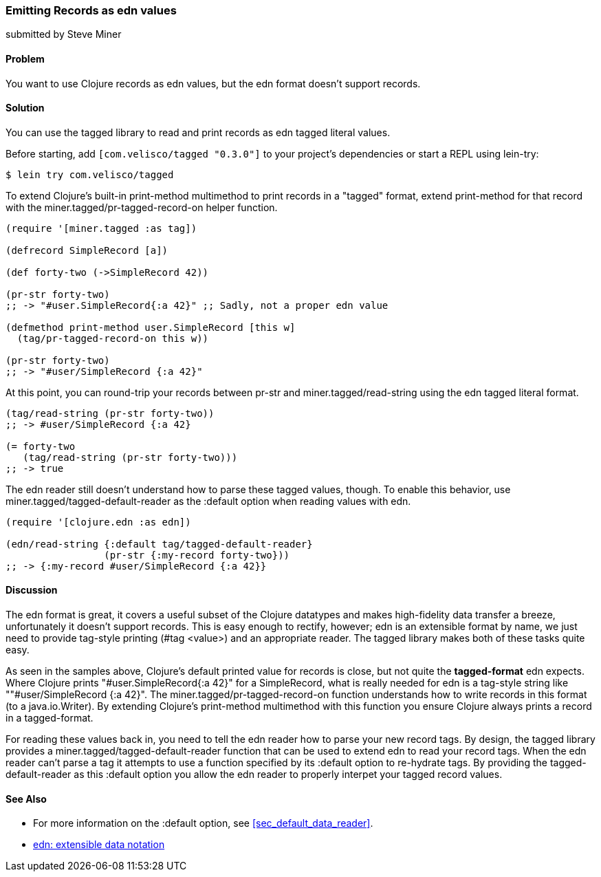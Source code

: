[[sec_edn_record]]
=== Emitting Records as +edn+ values
[role="byline"]
submitted by Steve Miner

==== Problem

You want to use Clojure records as +edn+ values, but the +edn+
format doesn't support records.

==== Solution

You can use the +tagged+ library to read and print records as
+edn+ tagged literal values.

Before starting, add `[com.velisco/tagged "0.3.0"]` to your project's
dependencies or start a REPL using +lein-try+:

[source,shell-session]
----
$ lein try com.velisco/tagged
----

To extend Clojure's built-in +print-method+ multimethod to print
records in a "tagged" format, extend +print-method+ for that record
with the +miner.tagged/pr-tagged-record-on+ helper function.

[source,clojure]
----
(require '[miner.tagged :as tag])

(defrecord SimpleRecord [a])

(def forty-two (->SimpleRecord 42))

(pr-str forty-two)
;; -> "#user.SimpleRecord{:a 42}" ;; Sadly, not a proper edn value

(defmethod print-method user.SimpleRecord [this w]
  (tag/pr-tagged-record-on this w))

(pr-str forty-two)
;; -> "#user/SimpleRecord {:a 42}"
----

At this point, you can round-trip your records between +pr-str+ and
+miner.tagged/read-string+ using the +edn+ tagged literal format.

[source,clojure]
----
(tag/read-string (pr-str forty-two))
;; -> #user/SimpleRecord {:a 42}

(= forty-two
   (tag/read-string (pr-str forty-two)))
;; -> true
----

The +edn+ reader still doesn't understand how to parse these tagged
values, though. To enable this behavior, use
+miner.tagged/tagged-default-reader+ as the +:default+ option when
reading values with +edn+.

[source,clojure]
----
(require '[clojure.edn :as edn])

(edn/read-string {:default tag/tagged-default-reader}
                 (pr-str {:my-record forty-two}))
;; -> {:my-record #user/SimpleRecord {:a 42}}
----

==== Discussion

The +edn+ format is great, it covers a useful subset of the Clojure
datatypes and makes high-fidelity data transfer a breeze,
unfortunately it doesn't support records. This is easy enough to
rectify, however; +edn+ is an extensible format by name, we just need to
provide tag-style printing (+#tag <value>+) and an appropriate reader.
The +tagged+ library makes both of these tasks quite easy.

As seen in the samples above, Clojure's default printed value for
records is close, but not quite the *tagged-format* +edn+ expects.
Where Clojure prints +"#user.SimpleRecord{:a 42}"+ for a
+SimpleRecord+, what is really needed for +edn+ is a tag-style string
like +""#user/SimpleRecord {:a 42}"+. The
+miner.tagged/pr-tagged-record-on+ function understands how to write
records in this format (to a +java.io.Writer+). By extending Clojure's
+print-method+ multimethod with this function you ensure Clojure
always prints a record in a tagged-format.

For reading these values back in, you need to tell the +edn+ reader how
to parse your new record tags. By design, the +tagged+ library
provides a +miner.tagged/tagged-default-reader+ function that can be
used to extend +edn+ to read your record tags. When the +edn+ reader
can't parse a tag it attempts to use a function specified by its
+:default+ option to re-hydrate tags. By providing the
+tagged-default-reader+ as this +:default+ option you allow the +edn+
reader to properly interpet your tagged record values.

==== See Also

* For more information on the +:default+ option, see <<sec_default_data_reader>>.
* https://github.com/edn-format/edn[+edn+: extensible data notation]

